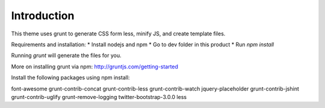 Introduction
============

This theme uses grunt to generate CSS form less, minify JS, and create
template files.

Requirements and installation:
* Install nodejs and npm
* Go to dev folder in this product
* Run `npm install`

Running `grunt` will generate the files for you.

More on installing grunt via npm: http://gruntjs.com/getting-started


Install the following packages using npm install:

font-awesome
grunt-contrib-concat
grunt-contrib-less
grunt-contrib-watch
jquery-placeholder
grunt-contrib-jshint
grunt-contrib-uglify
grunt-remove-logging
twitter-bootstrap-3.0.0
less
